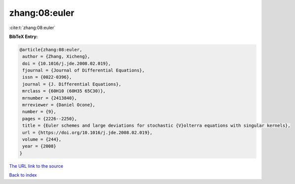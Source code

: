 zhang:08:euler
==============

:cite:t:`zhang:08:euler`

**BibTeX Entry:**

.. code-block:: bibtex

   @article{zhang:08:euler,
    author = {Zhang, Xicheng},
    doi = {10.1016/j.jde.2008.02.019},
    fjournal = {Journal of Differential Equations},
    issn = {0022-0396},
    journal = {J. Differential Equations},
    mrclass = {60H10 (60H35 65C30)},
    mrnumber = {2413840},
    mrreviewer = {Daniel Ocone},
    number = {9},
    pages = {2226--2250},
    title = {Euler schemes and large deviations for stochastic {V}olterra equations with singular kernels},
    url = {https://doi.org/10.1016/j.jde.2008.02.019},
    volume = {244},
    year = {2008}
   }
`The URL link to the source <ttps://doi.org/10.1016/j.jde.2008.02.019}>`_


`Back to index <../By-Cite-Keys.html>`_
